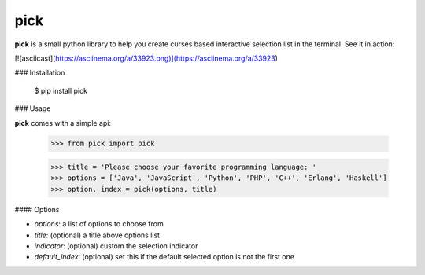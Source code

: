 pick
====

**pick** is a small python library to help you create curses based interactive selection
list in the terminal. See it in action:

[![asciicast](https://asciinema.org/a/33923.png)](https://asciinema.org/a/33923)


### Installation

    $ pip install pick

### Usage

**pick** comes with a simple api:

    >>> from pick import pick

    >>> title = 'Please choose your favorite programming language: '
    >>> options = ['Java', 'JavaScript', 'Python', 'PHP', 'C++', 'Erlang', 'Haskell']
    >>> option, index = pick(options, title)

#### Options

* `options`: a list of options to choose from
* `title`: (optional) a title above options list
* `indicator`: (optional) custom the selection indicator
* `default_index`: (optional) set this if the default selected option is not the first one


